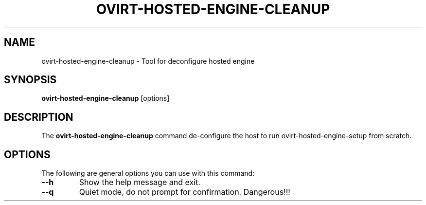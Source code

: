 .\" ovirt-hosted-engine-cleanup - Tool for deconfigure hosted engine
.TH "OVIRT-HOSTED-ENGINE-CLEANUP" "8" "2017-07-17" "oVirt" "oVirt Hosted Engine Cleanup Manual"
.SH "NAME"
ovirt\-hosted\-engine\-cleanup \- Tool for deconfigure hosted engine
.SH "SYNOPSIS"
\fBovirt\-hosted\-engine\-cleanup\fP [options]
.PP
.SH "DESCRIPTION"
.PP
The \fBovirt\-hosted\-engine\-cleanup\fP command de-configure the host
to run ovirt-hosted-engine-setup from scratch.
\&

.SH "OPTIONS"
The following are general options you can use with this command:\&
.IP "\fB\-\-h\fP"
Show the help message and exit.\&
.IP "\fB\-\-q\fP"
Quiet mode, do not prompt for confirmation. Dangerous!!!
\&
